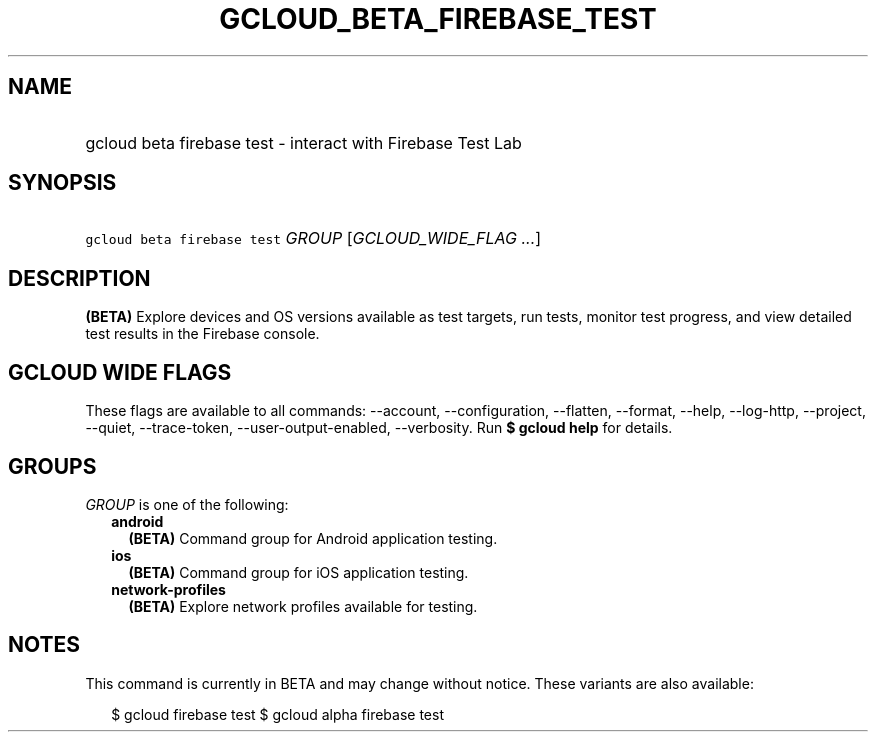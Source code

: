 
.TH "GCLOUD_BETA_FIREBASE_TEST" 1



.SH "NAME"
.HP
gcloud beta firebase test \- interact with Firebase Test Lab



.SH "SYNOPSIS"
.HP
\f5gcloud beta firebase test\fR \fIGROUP\fR [\fIGCLOUD_WIDE_FLAG\ ...\fR]



.SH "DESCRIPTION"

\fB(BETA)\fR Explore devices and OS versions available as test targets, run
tests, monitor test progress, and view detailed test results in the Firebase
console.



.SH "GCLOUD WIDE FLAGS"

These flags are available to all commands: \-\-account, \-\-configuration,
\-\-flatten, \-\-format, \-\-help, \-\-log\-http, \-\-project, \-\-quiet,
\-\-trace\-token, \-\-user\-output\-enabled, \-\-verbosity. Run \fB$ gcloud
help\fR for details.



.SH "GROUPS"

\f5\fIGROUP\fR\fR is one of the following:

.RS 2m
.TP 2m
\fBandroid\fR
\fB(BETA)\fR Command group for Android application testing.

.TP 2m
\fBios\fR
\fB(BETA)\fR Command group for iOS application testing.

.TP 2m
\fBnetwork\-profiles\fR
\fB(BETA)\fR Explore network profiles available for testing.


.RE
.sp

.SH "NOTES"

This command is currently in BETA and may change without notice. These variants
are also available:

.RS 2m
$ gcloud firebase test
$ gcloud alpha firebase test
.RE


